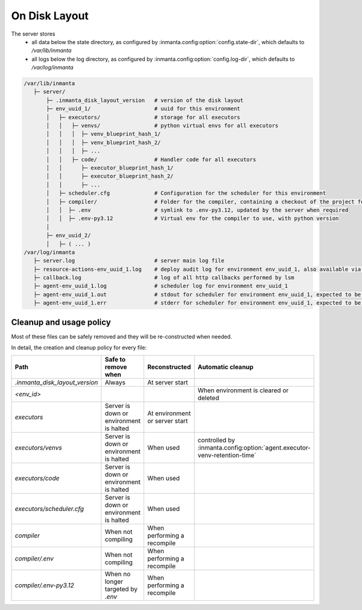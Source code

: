 On Disk Layout
====================

The server stores
 - all data below the state directory, as configured by :inmanta.config:option:`config.state-dir`, which defaults to `/var/lib/inmanta`
 - all logs below the log directory, as configured by  :inmanta.config:option:`config.log-dir`, which defaults to `/var/log/inmanta`


.. code-block::

    /var/lib/inmanta
       ├─ server/
           ├─ .inmanta_disk_layout_version   # version of the disk layout
           ├─ env_uuid_1/                    # uuid for this environment
           │   ├─ executors/                 # storage for all executors
           │   │   ├─ venvs/                 # python virtual envs for all executors
           │   │   │  ├─ venv_blueprint_hash_1/
           │   │   │  ├─ venv_blueprint_hash_2/
           │   │   │  ├─ ...
           │   │   ├─ code/                  # Handler code for all executors
           │   │      ├─ executor_blueprint_hash_1/
           │   │      ├─ executor_blueprint_hash_2/
           │   │      ├─ ...
           │   ├─ scheduler.cfg              # Configuration for the scheduler for this environment
           │   ├─ compiler/                  # Folder for the compiler, containing a checkout of the project for this environment
           │   │  ├─ .env                    # symlink to .env-py3.12, updated by the server when required
           │   │  ├─ .env-py3.12             # Virtual env for the compiler to use, with python version
           │
           ├─ env_uuid_2/
           │   ├─ ( ... )
    /var/log/inmanta
       ├─ server.log                         # server main log file
       ├─ resource-actions-env_uuid_1.log    # deploy audit log for environment env_uuid_1, also available via API
       ├─ callback.log                       # log of all http callbacks performed by lsm
       ├─ agent-env_uuid_1.log               # scheduler log for environment env_uuid_1
       ├─ agent-env_uuid_1.out               # stdout for scheduler for environment env_uuid_1, expected to be empty
       ├─ agent-env_uuid_1.err               # stderr for scheduler for environment env_uuid_1, expected to be empty


Cleanup and usage policy
###############################

Most of these files can be safely removed and they will be re-constructed when needed.

In detail, the creation and cleanup policy for every file:


+--------------------------------+-----------------------------------------+--------------------------------+---------------------------------------------------------------------------+
| Path                           | Safe to remove when                     | Reconstructed                  | Automatic cleanup                                                         |
+================================+=========================================+================================+===========================================================================+
| `.inmanta_disk_layout_version` | Always                                  | At server start                |                                                                           |
+--------------------------------+-----------------------------------------+--------------------------------+---------------------------------------------------------------------------+
| `<env_id>`                     |                                         |                                | When environment is cleared or deleted                                    |
+--------------------------------+-----------------------------------------+--------------------------------+---------------------------------------------------------------------------+
| `executors`                    | Server is down or environment is halted | At environment or server start |                                                                           |
+--------------------------------+-----------------------------------------+--------------------------------+---------------------------------------------------------------------------+
| `executors/venvs`              | Server is down or environment is halted | When used                      | controlled by :inmanta.config:option:`agent.executor-venv-retention-time` |
+--------------------------------+-----------------------------------------+--------------------------------+---------------------------------------------------------------------------+
| `executors/code`               | Server is down or environment is halted | When used                      |                                                                           |
+--------------------------------+-----------------------------------------+--------------------------------+---------------------------------------------------------------------------+
| `executors/scheduler.cfg`      | Server is down or environment is halted | When used                      |                                                                           |
+--------------------------------+-----------------------------------------+--------------------------------+---------------------------------------------------------------------------+
| `compiler`                     | When not compiling                      | When performing a recompile    |                                                                           |
+--------------------------------+-----------------------------------------+--------------------------------+---------------------------------------------------------------------------+
| `compiler/.env`                | When not compiling                      | When performing a recompile    |                                                                           |
+--------------------------------+-----------------------------------------+--------------------------------+---------------------------------------------------------------------------+
| `compiler/.env-py3.12`         | When no longer targeted by `.env`       | When performing a recompile    |                                                                           |
+--------------------------------+-----------------------------------------+--------------------------------+---------------------------------------------------------------------------+
